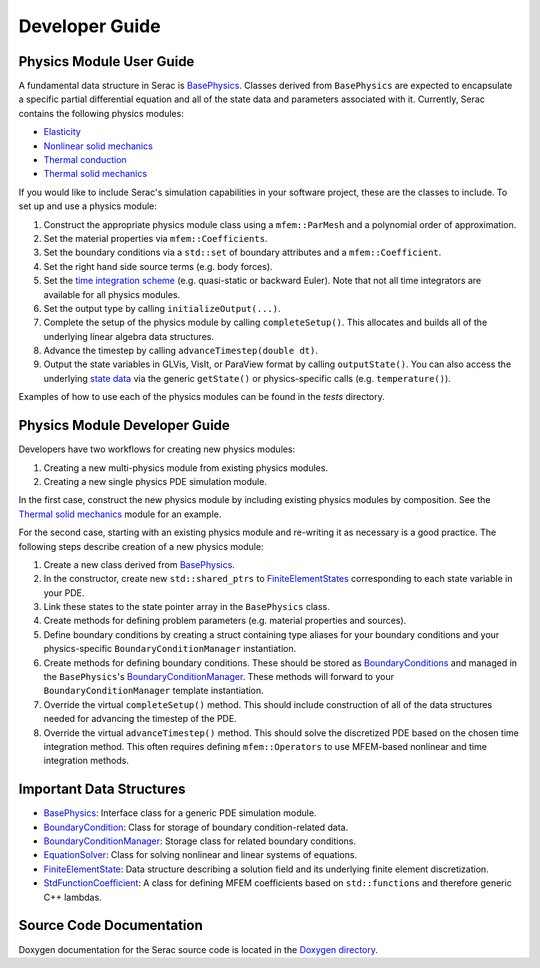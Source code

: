 .. ## Copyright (c) 2019-2020, Lawrence Livermore National Security, LLC and
.. ## other Serac Project Developers. See the top-level COPYRIGHT file for details.
.. ##
.. ## SPDX-License-Identifier: (BSD-3-Clause)

===============
Developer Guide
===============

Physics Module User Guide
-------------------------

A fundamental data structure in Serac is `BasePhysics <../doxygen/html/classserac_1_1BasePhysics.html>`_. Classes derived from ``BasePhysics`` are expected to encapsulate a specific partial differential equation and all of the state data and parameters associated with it. Currently, Serac contains the following physics modules:

* `Elasticity <../doxygen/html/classserac_1_1Elasticity.html>`_
* `Nonlinear solid mechanics <../doxygen/html/classserac_1_1NonlinearSolid.html>`_
* `Thermal conduction <../doxygen/html/classserac_1_1ThermalConduction.html>`_
* `Thermal solid mechanics <../doxygen/html/classserac_1_1ThermalSolid.html>`_

If you would like to include Serac's simulation capabilities in your software project, these are the classes to include. To set up and use a physics module:

1. Construct the appropriate physics module class using a ``mfem::ParMesh`` and a polynomial order of approximation.
#. Set the material properties via ``mfem::Coefficients``.
#. Set the boundary conditions via a ``std::set`` of boundary attributes and a ``mfem::Coefficient``.
#. Set the right hand side source terms (e.g. body forces).
#. Set the `time integration scheme <../doxygen/html/solver__config_8hpp.html>`_ (e.g. quasi-static or backward Euler). Note that not all time integrators are available for all physics modules.
#. Set the output type by calling ``initializeOutput(...)``.
#. Complete the setup of the physics module by calling ``completeSetup()``. This allocates and builds all of the underlying linear algebra data structures.
#. Advance the timestep by calling ``advanceTimestep(double dt)``. 
#. Output the state variables in GLVis, VisIt, or ParaView format by calling ``outputState()``. You can also access the underlying `state data <../doxygen/html/classserac_1_1FiniteElementState.html>`_ via the generic ``getState()`` or physics-specific calls (e.g. ``temperature()``).

Examples of how to use each of the physics modules can be found in the `tests` directory.

Physics Module Developer Guide
------------------------------

Developers have two workflows for creating new physics modules:

1. Creating a new multi-physics module from existing physics modules.
#. Creating a new single physics PDE simulation module.

In the first case, construct the new physics module by including existing physics modules by composition. See the `Thermal solid mechanics <../doxygen/html/classserac_1_1ThermalSolid.html>`_ module for an example.

For the second case, starting with an existing physics module and re-writing it as necessary is a good practice. The following steps describe creation of a new physics module:

1. Create a new class derived from `BasePhysics <../doxygen/html/classserac_1_1BasePhysics.html>`_.
#. In the constructor, create new ``std::shared_ptrs`` to `FiniteElementStates <../doxygen/html/classserac_1_1FiniteElementState.html>`_ corresponding to each state variable in your PDE.
#. Link these states to the state pointer array in the ``BasePhysics`` class.
#. Create methods for defining problem parameters (e.g. material properties and sources).
#. Define boundary conditions by creating a struct containing type aliases for your boundary conditions and your physics-specific ``BoundaryConditionManager`` instantiation.
#. Create methods for defining boundary conditions. These should be stored as `BoundaryConditions <../doxygen/html/classserac_1_1BoundaryCondition.html>`_ and managed in the ``BasePhysics``'s `BoundaryConditionManager <../doxygen/html/classserac_1_1BoundaryConditionManager.html>`_.
   These methods will forward to your ``BoundaryConditionManager`` template instantiation.
#. Override the virtual ``completeSetup()`` method. This should include construction of all of the data structures needed for advancing the timestep of the PDE.
#. Override the virtual ``advanceTimestep()`` method. This should solve the discretized PDE based on the chosen time integration method. This often requires defining ``mfem::Operators`` to use MFEM-based nonlinear and time integration methods. 

Important Data Structures
-------------------------

* `BasePhysics <../doxygen/html/classserac_1_1BasePhysics.html>`_: Interface class for a generic PDE simulation module.
* `BoundaryCondition <../doxygen/html/classserac_1_1BoundaryCondition.html>`_: Class for storage of boundary condition-related data.
* `BoundaryConditionManager <../doxygen/html/classserac_1_1BoundaryConditionManager.html>`_: Storage class for related boundary conditions.
* `EquationSolver <../doxygen/html/classserac_1_1EquationSolver.html>`_: Class for solving nonlinear and linear systems of equations.
* `FiniteElementState <../doxygen/html/classserac_1_1FiniteElementState.html>`_: Data structure describing a solution field and its underlying finite element discretization.
* `StdFunctionCoefficient <../doxygen/html/classserac_1_1StdFunctionCoefficient.html>`_: A class for defining MFEM coefficients based on ``std::functions`` and therefore generic C++ lambdas.

Source Code Documentation
-------------------------

Doxygen documentation for the Serac source code is located in the `Doxygen directory <../doxygen/html/index.html>`_.
